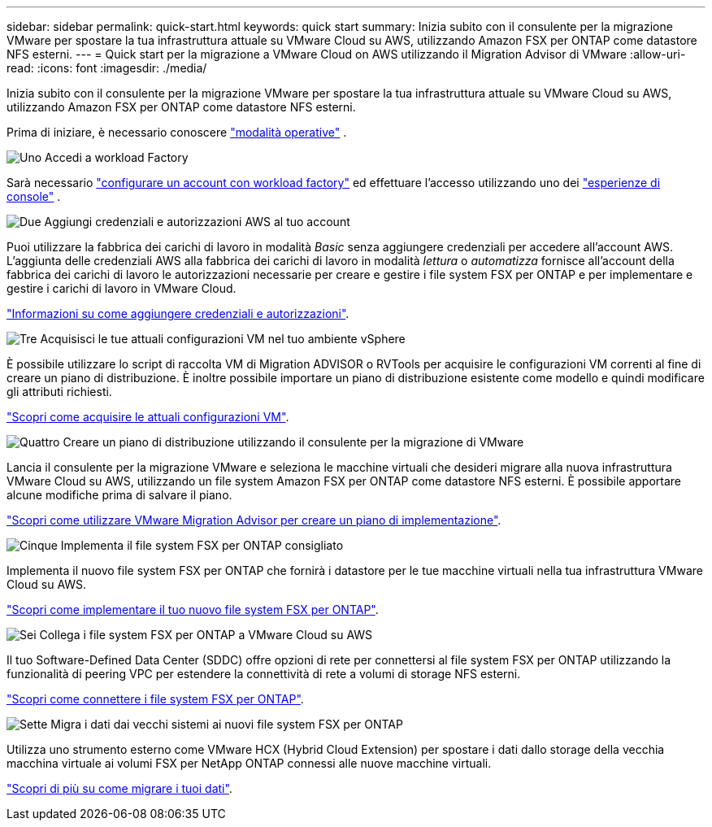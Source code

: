 ---
sidebar: sidebar 
permalink: quick-start.html 
keywords: quick start 
summary: Inizia subito con il consulente per la migrazione VMware per spostare la tua infrastruttura attuale su VMware Cloud su AWS, utilizzando Amazon FSX per ONTAP come datastore NFS esterni. 
---
= Quick start per la migrazione a VMware Cloud on AWS utilizzando il Migration Advisor di VMware
:allow-uri-read: 
:icons: font
:imagesdir: ./media/


[role="lead"]
Inizia subito con il consulente per la migrazione VMware per spostare la tua infrastruttura attuale su VMware Cloud su AWS, utilizzando Amazon FSX per ONTAP come datastore NFS esterni.

Prima di iniziare, è necessario conoscere https://docs.netapp.com/us-en/workload-setup-admin/operational-modes.html["modalità operative"^] .

.image:https://raw.githubusercontent.com/NetAppDocs/common/main/media/number-1.png["Uno"] Accedi a workload Factory
Sarà necessario https://docs.netapp.com/us-en/workload-setup-admin/sign-up-saas.html["configurare un account con workload factory"^] ed effettuare l'accesso utilizzando uno dei https://docs.netapp.com/us-en/workload-setup-admin/console-experiences.html["esperienze di console"^] .

.image:https://raw.githubusercontent.com/NetAppDocs/common/main/media/number-2.png["Due"] Aggiungi credenziali e autorizzazioni AWS al tuo account
[role="quick-margin-para"]
Puoi utilizzare la fabbrica dei carichi di lavoro in modalità _Basic_ senza aggiungere credenziali per accedere all'account AWS. L'aggiunta delle credenziali AWS alla fabbrica dei carichi di lavoro in modalità _lettura_ o _automatizza_ fornisce all'account della fabbrica dei carichi di lavoro le autorizzazioni necessarie per creare e gestire i file system FSX per ONTAP e per implementare e gestire i carichi di lavoro in VMware Cloud.

[role="quick-margin-para"]
https://docs.netapp.com/us-en/workload-setup-admin/add-credentials.html["Informazioni su come aggiungere credenziali e autorizzazioni"^].

.image:https://raw.githubusercontent.com/NetAppDocs/common/main/media/number-3.png["Tre"] Acquisisci le tue attuali configurazioni VM nel tuo ambiente vSphere
[role="quick-margin-para"]
È possibile utilizzare lo script di raccolta VM di Migration ADVISOR o RVTools per acquisire le configurazioni VM correnti al fine di creare un piano di distribuzione. È inoltre possibile importare un piano di distribuzione esistente come modello e quindi modificare gli attributi richiesti.

[role="quick-margin-para"]
link:capture-vm-configurations.html["Scopri come acquisire le attuali configurazioni VM"].

.image:https://raw.githubusercontent.com/NetAppDocs/common/main/media/number-4.png["Quattro"] Creare un piano di distribuzione utilizzando il consulente per la migrazione di VMware
[role="quick-margin-para"]
Lancia il consulente per la migrazione VMware e seleziona le macchine virtuali che desideri migrare alla nuova infrastruttura VMware Cloud su AWS, utilizzando un file system Amazon FSX per ONTAP come datastore NFS esterni. È possibile apportare alcune modifiche prima di salvare il piano.

[role="quick-margin-para"]
link:launch-onboarding-advisor.html["Scopri come utilizzare VMware Migration Advisor per creare un piano di implementazione"].

.image:https://raw.githubusercontent.com/NetAppDocs/common/main/media/number-5.png["Cinque"] Implementa il file system FSX per ONTAP consigliato
[role="quick-margin-para"]
Implementa il nuovo file system FSX per ONTAP che fornirà i datastore per le tue macchine virtuali nella tua infrastruttura VMware Cloud su AWS.

[role="quick-margin-para"]
link:deploy-fsx-file-system.html["Scopri come implementare il tuo nuovo file system FSX per ONTAP"].

.image:https://raw.githubusercontent.com/NetAppDocs/common/main/media/number-6.png["Sei"] Collega i file system FSX per ONTAP a VMware Cloud su AWS
[role="quick-margin-para"]
Il tuo Software-Defined Data Center (SDDC) offre opzioni di rete per connettersi al file system FSX per ONTAP utilizzando la funzionalità di peering VPC per estendere la connettività di rete a volumi di storage NFS esterni.

[role="quick-margin-para"]
link:connect-sddc-to-fsx.html["Scopri come connettere i file system FSX per ONTAP"].

.image:https://raw.githubusercontent.com/NetAppDocs/common/main/media/number-7.png["Sette"] Migra i dati dai vecchi sistemi ai nuovi file system FSX per ONTAP
[role="quick-margin-para"]
Utilizza uno strumento esterno come VMware HCX (Hybrid Cloud Extension) per spostare i dati dallo storage della vecchia macchina virtuale ai volumi FSX per NetApp ONTAP connessi alle nuove macchine virtuali.

[role="quick-margin-para"]
link:migrate-data.html["Scopri di più su come migrare i tuoi dati"].
